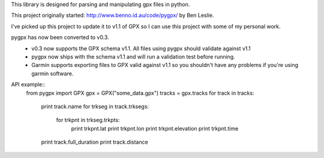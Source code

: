 This library is designed for parsing and manipulating gpx files in python.

This project originally started: http://www.benno.id.au/code/pygpx/ by Ben Leslie.

I've picked up this project to update it to v1.1 of GPX so I can use this project with some of my personal work.

pygpx has now been converted to v0.3.
	* v0.3 now supports the GPX schema v1.1. All files using pygpx should validate against v1.1
	* pygpx now ships with the schema v1.1 and will run a validation test before running.
	* Garmin supports exporting files to GPX valid against v1.1 so you shouldn't have any problems if you're using garmin software.
	
API example::
    from pygpx import GPX
    gpx = GPX("some_data.gpx")
    tracks = gpx.tracks
    for track in tracks:
        print track.name
        for trkseg in track.trksegs:
            for trkpnt in trkseg.trkpts:
                print trkpnt.lat
                print trkpnt.lon
                print trkpnt.elevation
                print trkpnt.time
        
        print track.full_duration
        print track.distance
